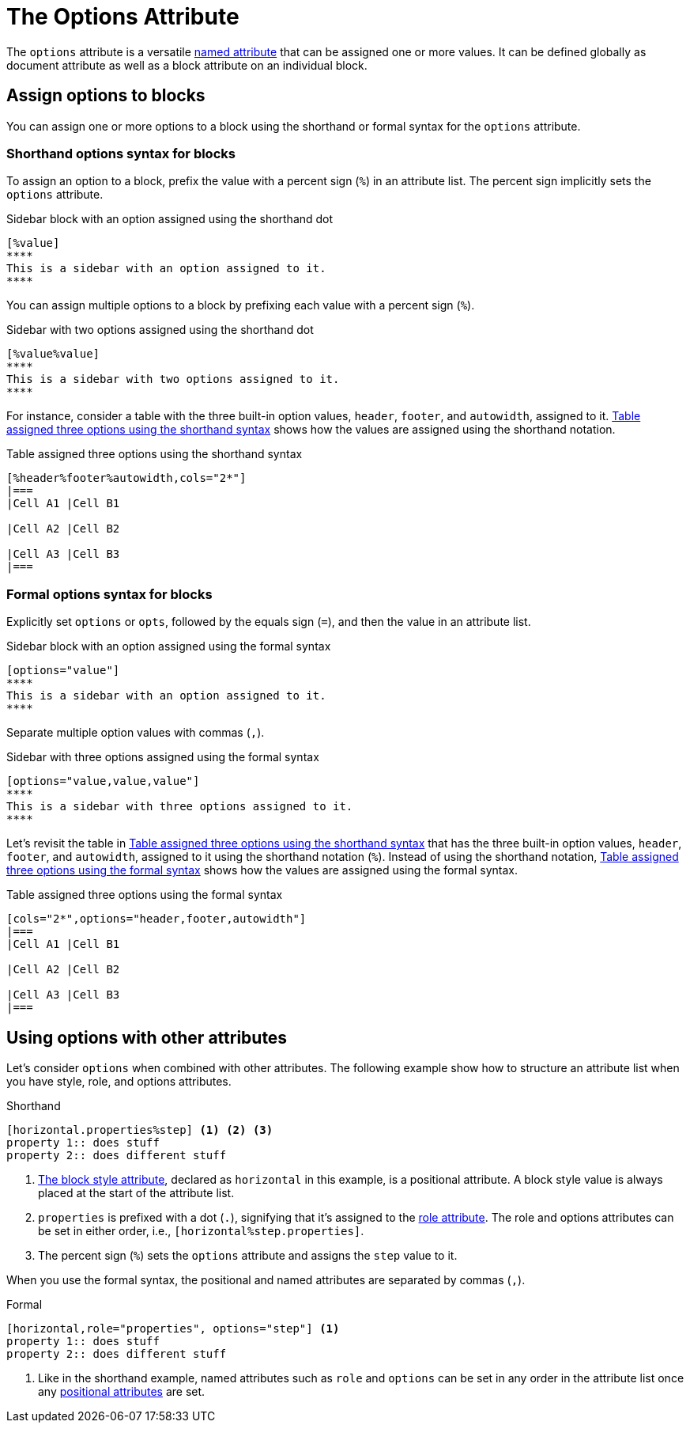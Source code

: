= The Options Attribute

The `options` attribute is a versatile xref:positional-and-named-attributes.adoc#named[named attribute] that can be assigned one or more values.
It can be defined globally as document attribute as well as a block attribute on an individual block.

== Assign options to blocks

You can assign one or more options to a block using the shorthand or formal syntax for the `options` attribute.

=== Shorthand options syntax for blocks

To assign an option to a block, prefix the value with a percent sign (`%`) in an attribute list.
The percent sign implicitly sets the `options` attribute.

.Sidebar block with an option assigned using the shorthand dot
[source#ex-block]
----
[%value]
****
This is a sidebar with an option assigned to it.
****
----

You can assign multiple options to a block by prefixing each value with a percent sign (`%`).

.Sidebar with two options assigned using the shorthand dot
[source#ex-two-options]
----
[%value%value]
****
This is a sidebar with two options assigned to it.
****
----

For instance, consider a table with the three built-in option values, `header`, `footer`, and `autowidth`, assigned to it.
<<ex-table-short>> shows how the values are assigned using the shorthand notation.

.Table assigned three options using the shorthand syntax
[source#ex-table-short]
----
[%header%footer%autowidth,cols="2*"]
|===
|Cell A1 |Cell B1

|Cell A2 |Cell B2

|Cell A3 |Cell B3
|===
----

=== Formal options syntax for blocks

Explicitly set `options` or `opts`, followed by the equals sign (`=`), and then the value in an attribute list.

.Sidebar block with an option assigned using the formal syntax
[source#ex-block-formal]
----
[options="value"]
****
This is a sidebar with an option assigned to it.
****
----

Separate multiple option values with commas (`,`).

.Sidebar with three options assigned using the formal syntax
[source#ex-three-roles-formal]
----
[options="value,value,value"]
****
This is a sidebar with three options assigned to it.
****
----

Let's revisit the table in <<ex-table-short>> that has the three built-in option values, `header`, `footer`, and `autowidth`, assigned to it using the shorthand notation (`%`).
Instead of using the shorthand notation, <<ex-table-formal>> shows how the values are assigned using the formal syntax.

.Table assigned three options using the formal syntax
[source#ex-table-formal]
----
[cols="2*",options="header,footer,autowidth"]
|===
|Cell A1 |Cell B1

|Cell A2 |Cell B2

|Cell A3 |Cell B3
|===
----

== Using options with other attributes

Let's consider `options` when combined with other attributes.
The following example show how to structure an attribute list when you have style, role, and options attributes.

.Shorthand
[source]
----
[horizontal.properties%step] <.> <.> <.>
property 1:: does stuff
property 2:: does different stuff
----
<.> xref:blocks:styles.adoc[The block style attribute], declared as `horizontal` in this example, is a positional attribute.
A block style value is always placed at the start of the attribute list.
<.> `properties` is prefixed with a dot (`.`), signifying that it's assigned to the xref:roles.adoc[role attribute].
The role and options attributes can be set in either order, i.e., `[horizontal%step.properties]`.
<.> The percent sign (`%`) sets the `options` attribute and assigns the `step` value to it.

When you use the formal syntax, the positional and named attributes are separated by commas (`,`).

.Formal
[source]
----
[horizontal,role="properties", options="step"] <.>
property 1:: does stuff
property 2:: does different stuff
----
<.> Like in the shorthand example, named attributes such as `role` and `options` can be set in any order in the attribute list once any xref:positional-and-named-attributes.adoc#positional[positional attributes] are set.
